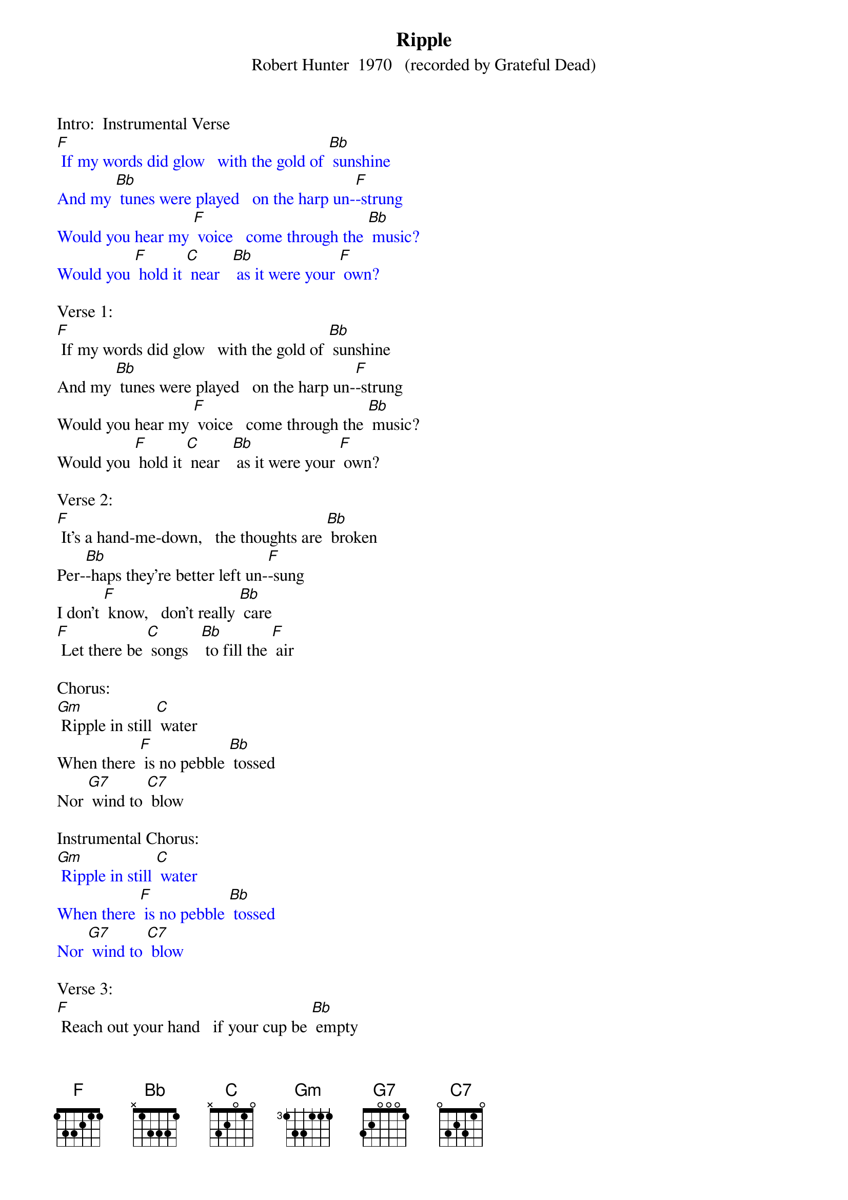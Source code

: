 {t: Ripple}
{st: Robert Hunter  1970   (recorded by Grateful Dead)}

Intro:  Instrumental Verse
{textcolour: blue}
[F] If my words did glow   with the gold of [Bb] sunshine
And my [Bb] tunes were played   on the harp un-[F]-strung
Would you hear my [F] voice   come through the [Bb] music?
Would you [F] hold it [C] near   [Bb] as it were your [F] own?
{textcolour}

Verse 1:
[F] If my words did glow   with the gold of [Bb] sunshine
And my [Bb] tunes were played   on the harp un-[F]-strung
Would you hear my [F] voice   come through the [Bb] music?
Would you [F] hold it [C] near   [Bb] as it were your [F] own?

Verse 2:
[F] It's a hand-me-down,   the thoughts are [Bb] broken
Per-[Bb]-haps they're better left un-[F]-sung
I don't [F] know,   don't really [Bb] care
[F] Let there be [C] songs   [Bb] to fill the [F] air

Chorus:
[Gm] Ripple in still [C] water
When there [F] is no pebble [Bb] tossed
Nor [G7] wind to [C7] blow

Instrumental Chorus:
{textcolour: blue}
[Gm] Ripple in still [C] water
When there [F] is no pebble [Bb] tossed
Nor [G7] wind to [C7] blow
{textcolour}

Verse 3:
[F] Reach out your hand   if your cup be [Bb] empty
If your [Bb] cup is full, may it be a-[F]-gain
Let it be [F] known there is a [Bb] fountain
[F] That was not [C] made   [Bb] by the hands of [F] men

Verse 4:
[F] There is a road,   no simple [Bb] highway
Be-[Bb]-tween the dawn and the dark of [F] night
And if you [F] go,   no one may [Bb] follow
[F] That path is [C] for   [Bb] your steps a-[F]-lone

Chorus:
[Gm] Ripple in still [C] water
When there [F] is no pebble [Bb] tossed
Nor [G7] wind to [C7] blow

Instrumental Chorus:
{textcolour: blue}
[Gm] Ripple in still [C] water
When there [F] is no pebble [Bb] tossed
Nor [G7] wind to [C7] blow
{textcolour}

Verse 5:
[F] You who choose   to lead must [Bb] follow
But [Bb] if you fall, you fall a-[F]-lone
If you should [F] stand, then who's to [Bb] guide you?
[F] If I knew the [C] way [Bb] I would take you [F] home

La da da [F] da; La da-ah da [Bb] da-ah da...
Da da [Bb] da da da da da da da da [F] da
La da da [F] da; La da-ah da [Bb] da-ah da...
[F] La da da [C] da [Bb] La da-ah  [F] da  (Hold)
